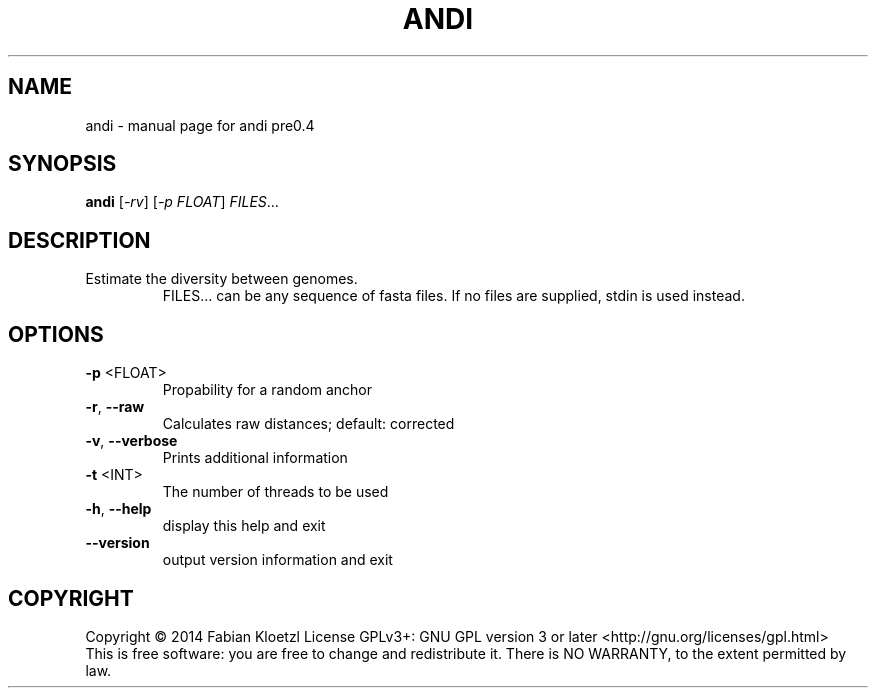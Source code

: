 .TH ANDI "1" "June 2014" "andi pre0.4" "User Commands"
.SH NAME
andi \- manual page for andi pre0.4
.SH SYNOPSIS
.B andi
[\fI-rv\fR] [\fI-p FLOAT\fR] \fIFILES\fR...
.SH DESCRIPTION
.TP
Estimate the diversity between genomes.
.br
FILES... can be any sequence of fasta files. If no files are supplied, stdin is used instead.
.SH OPTIONS
.TP
\fB\-p\fR <FLOAT>
Propability for a random anchor
.TP
\fB\-r\fR, \fB\-\-raw\fR
Calculates raw distances; default: corrected
.TP
\fB\-v\fR, \fB\-\-verbose\fR
Prints additional information
.TP
\fB\-t\fR <INT>
The number of threads to be used
.TP
\fB\-h\fR, \fB\-\-help\fR
display this help and exit
.TP
\fB\-\-version\fR
output version information and exit
.SH COPYRIGHT
Copyright \(co 2014 Fabian Kloetzl
License GPLv3+: GNU GPL version 3 or later <http://gnu.org/licenses/gpl.html>
.br
This is free software: you are free to change and redistribute it.
There is NO WARRANTY, to the extent permitted by law.
\" .SH "SEE ALSO"

